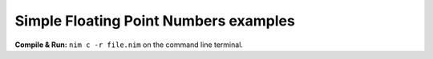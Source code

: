 
Simple Floating Point Numbers examples
======================================


**Compile & Run:** ``nim c -r file.nim`` on the command line terminal.
